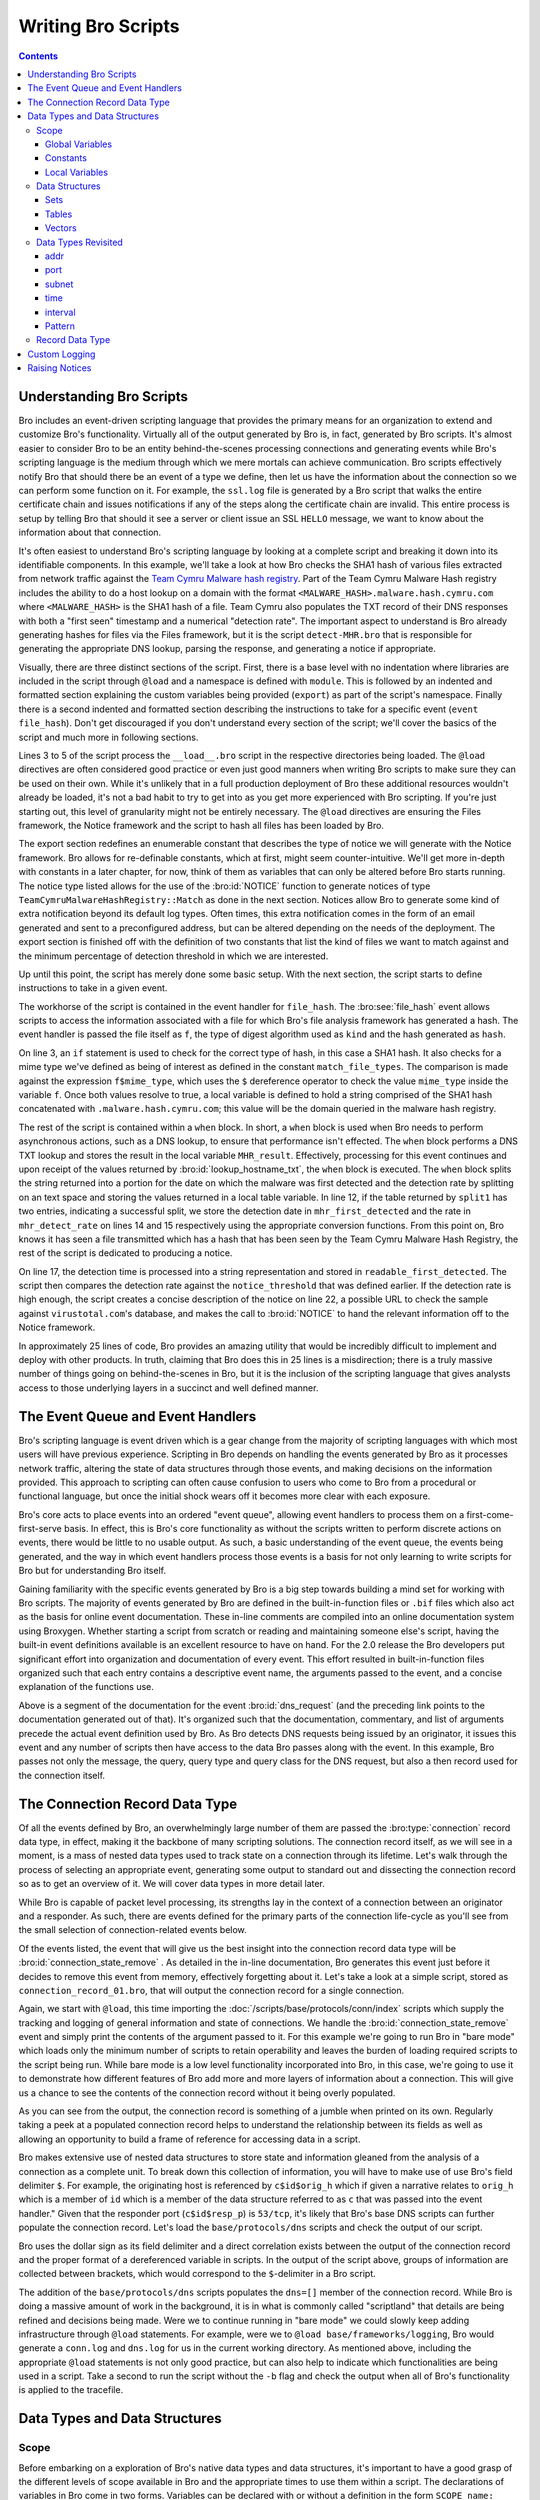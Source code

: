 
.. _writing-scripts:

===================
Writing Bro Scripts
===================

.. contents::

Understanding Bro Scripts
=========================

Bro includes an event-driven scripting language that provides
the primary means for an organization to extend and customize Bro's
functionality. Virtually all of the output generated by Bro
is, in fact, generated by Bro scripts.  It's almost easier to consider
Bro to be an entity behind-the-scenes processing connections and
generating events while Bro's scripting language is the medium through
which we mere mortals can achieve communication.  Bro scripts
effectively notify Bro that should there be an event of a type we
define, then let us have the information about the connection so we
can perform some function on it.  For example, the ``ssl.log`` file is
generated by a Bro script that walks the entire certificate chain and
issues notifications if any of the steps along the certificate chain
are invalid.  This entire process is setup by telling Bro that should
it see a server or client issue an SSL ``HELLO`` message, we want to know
about the information about that connection.

It's often easiest to understand Bro's scripting language by
looking at a complete script and breaking it down into its
identifiable components.  In this example, we'll take a look at how
Bro checks the SHA1 hash of various files extracted from network traffic
against the `Team Cymru Malware hash registry
<http://www.team-cymru.org/Services/MHR/>`_.  Part of the Team Cymru Malware
Hash registry includes the ability to do a host lookup on a domain with the format
``<MALWARE_HASH>.malware.hash.cymru.com`` where ``<MALWARE_HASH>`` is the SHA1 hash of a file.
Team Cymru also populates the TXT record of their DNS responses with both a "first seen"
timestamp and a numerical "detection rate".  The important aspect to understand is Bro already
generating hashes for files via the Files framework, but it is the
script ``detect-MHR.bro`` that is responsible for generating the
appropriate DNS lookup, parsing the response, and generating a notice if appropriate.

.. btest-include:: ${BRO_SRC_ROOT}/scripts/policy/frameworks/files/detect-MHR.bro

Visually, there are three distinct sections of the script.  First, there is a base
level with no indentation where libraries are included in the script through ``@load``
and a namespace is defined with ``module``.  This is followed by an indented and formatted
section explaining the custom variables being provided (``export``) as part of the script's namespace.
Finally there is a second indented and formatted section describing the instructions to take for a
specific event (``event file_hash``).  Don't get discouraged if you don't
understand every section of the script; we'll cover the basics of the
script and much more in following sections.

.. btest-include:: ${BRO_SRC_ROOT}/scripts/policy/frameworks/files/detect-MHR.bro
   :lines: 4-6

Lines 3 to 5 of the script process the ``__load__.bro`` script in the
respective directories being loaded.  The ``@load`` directives are
often considered good practice or even just good manners when writing
Bro scripts to make sure they can be used on their own. While it's unlikely that in a
full production deployment of Bro these additional resources wouldn't
already be loaded, it's not a bad habit to try to get into as you get
more experienced with Bro scripting.  If you're just starting out,
this level of granularity might not be entirely necessary.  The ``@load`` directives
are ensuring the Files framework, the Notice framework and the script to hash all files has
been loaded by Bro.

.. btest-include:: ${BRO_SRC_ROOT}/scripts/policy/frameworks/files/detect-MHR.bro
   :lines: 10-36

The export section redefines an enumerable constant that describes the
type of notice we will generate with the Notice framework.  Bro
allows for re-definable constants, which at first, might seem
counter-intuitive.  We'll get more in-depth with constants in a later
chapter, for now, think of them as variables that can only be altered
before Bro starts running.  The notice type listed allows for the use
of the :bro:id:`NOTICE` function to generate notices of type
``TeamCymruMalwareHashRegistry::Match`` as done in the next section.  Notices
allow Bro to generate some kind of extra notification beyond its
default log types.  Often times, this extra notification comes in the
form of an email generated and sent to a preconfigured address, but can be altered
depending on the needs of the deployment.  The export section is finished off with
the definition of two constants that list the kind of files we want to match against and
the minimum percentage of detection threshold in which we are interested.

Up until this point, the script has merely done some basic setup.  With the next section,
the script starts to define instructions to take in a given event.

.. btest-include:: ${BRO_SRC_ROOT}/scripts/policy/frameworks/files/detect-MHR.bro
   :lines: 38-62

The workhorse of the script is contained in the event handler for
``file_hash``.  The :bro:see:`file_hash` event allows scripts to access
the information associated with a file for which Bro's file analysis framework has
generated a hash.  The event handler is passed the file itself as ``f``, the type of digest
algorithm used as ``kind`` and the hash generated as ``hash``.

On line 3, an ``if`` statement is used to check for the correct type of hash, in this case
a SHA1 hash.  It also checks for a mime type we've defined as being of interest as defined in the
constant ``match_file_types``.  The comparison is made against the expression ``f$mime_type``, which uses
the ``$`` dereference operator to check the value ``mime_type`` inside the variable ``f``.  Once both
values resolve to true, a local variable is defined to hold a string comprised of the SHA1 hash concatenated
with ``.malware.hash.cymru.com``; this value will be the domain queried in the malware hash registry.

The rest of the script is contained within a ``when`` block.  In
short, a ``when`` block is used when Bro needs to perform asynchronous
actions, such as a DNS lookup, to ensure that performance isn't effected.
The ``when`` block performs a DNS TXT lookup and stores the result
in the local variable ``MHR_result``.  Effectively, processing for
this event continues and upon receipt of the values returned by
:bro:id:`lookup_hostname_txt`, the ``when`` block is executed.  The
``when`` block splits the string returned into a portion for the date on which
the malware was first detected and the detection rate by splitting on an text space
and storing the values returned in a local table variable.  In line 12, if the table
returned by ``split1`` has two entries, indicating a successful split, we store the detection
date in ``mhr_first_detected`` and the rate in ``mhr_detect_rate`` on lines 14 and 15 respectively
using the appropriate conversion functions.  From this point on, Bro knows it has seen a file
transmitted which has a hash that has been seen by the Team Cymru Malware Hash Registry, the rest
of the script is dedicated to producing a notice.

On line 17, the detection time is processed into a string representation and stored in
``readable_first_detected``.  The script then compares the detection rate against the
``notice_threshold`` that was defined earlier.  If the detection rate is high enough, the script
creates a concise description of the notice on line 22, a possible URL to check the sample against
``virustotal.com``'s database, and makes the call to :bro:id:`NOTICE` to hand the relevant information
off to the Notice framework.

In approximately 25 lines of code, Bro provides an amazing
utility that would be incredibly difficult to implement and deploy
with other products.  In truth, claiming that Bro does this in 25
lines is a misdirection; there is a truly massive number of things
going on behind-the-scenes in Bro, but it is the inclusion of the
scripting language that gives analysts access to those underlying
layers in a succinct and well defined manner.

The Event Queue and Event Handlers
==================================

Bro's scripting language is event driven which is a gear change from
the majority of scripting languages with which most users will have
previous experience.  Scripting in Bro depends on handling the events
generated by Bro as it processes network traffic, altering the state
of data structures through those events, and making decisions on the
information provided.  This approach to scripting can often cause
confusion to users who come to Bro from a procedural or functional
language, but once the initial shock wears off it becomes more clear
with each exposure.

Bro's core acts to place events into an ordered "event queue",
allowing event handlers to process them on a first-come-first-serve
basis.  In effect, this is Bro's core functionality as without the
scripts written to perform discrete actions on events, there would be
little to no usable output.  As such, a basic understanding of the
event queue, the events being generated, and the way in which event
handlers process those events is a basis for not only learning to
write scripts for Bro but for understanding Bro itself.

Gaining familiarity with the specific events generated by Bro is a big
step towards building a mind set for working with Bro scripts.  The
majority of events generated by Bro are defined in the
built-in-function files or ``.bif`` files which also act as the basis for
online event documentation.  These in-line comments are compiled into
an online documentation system using Broxygen.  Whether starting a
script from scratch or reading and maintaining someone else's script,
having the built-in event definitions available is an excellent
resource to have on hand.  For the 2.0 release the Bro developers put
significant effort into organization and documentation of every event.
This effort resulted in built-in-function files organized such that
each entry contains a descriptive event name, the arguments passed to
the event, and a concise explanation of the functions use.

.. btest-include:: ${BRO_SRC_ROOT}/build/scripts/base/bif/plugins/Bro_DNS.events.bif.bro
   :lines: 29-54

Above is a segment of the documentation for the event
:bro:id:`dns_request` (and the preceding link points to the
documentation generated out of that).  It's organized such that the
documentation, commentary, and list of arguments precede the actual
event definition used by Bro.  As Bro detects DNS requests being
issued by an originator, it issues this event and any number of
scripts then have access to the data Bro passes along with the event.
In this example, Bro passes not only the message, the query, query
type and query class for the DNS request, but also a then record used
for the connection itself.

The Connection Record Data Type
===============================

Of all the events defined by Bro, an overwhelmingly large number of
them are passed the :bro:type:`connection` record data type, in effect,
making it the backbone of many scripting solutions.  The connection
record itself, as we will see in a moment, is a mass of nested data
types used to track state on a connection through its lifetime.  Let's
walk through the process of selecting an appropriate event, generating
some output to standard out and dissecting the connection record so as
to get an overview of it.  We will cover data types in more detail
later.

While Bro is capable of packet level processing, its strengths lay in
the context of a connection between an originator and a responder.  As
such, there are events defined for the primary parts of the connection
life-cycle as you'll see from the small selection of
connection-related events below.  

.. btest-include:: ${BRO_SRC_ROOT}/build/scripts/base/bif/event.bif.bro
   :lines: 69-72,88,106-109,129,132-137,148

Of the events listed, the event that will give us the best insight
into the connection record data type will be
:bro:id:`connection_state_remove` .  As detailed in the in-line
documentation, Bro generates this event just before it decides to
remove this event from memory, effectively forgetting about it.  Let's
take a look at a simple script, stored as
``connection_record_01.bro``, that will output the connection record
for a single connection.

.. btest-include:: ${DOC_ROOT}/scripting/connection_record_01.bro

Again, we start with ``@load``, this time importing the
:doc:`/scripts/base/protocols/conn/index` scripts which supply the tracking
and logging of general information and state of connections.  We
handle the :bro:id:`connection_state_remove` event and simply print
the contents of the argument passed to it.  For this example we're
going to run Bro in "bare mode" which loads only the minimum number of
scripts to retain operability and leaves the burden of loading
required scripts to the script being run.  While bare mode is a low
level functionality incorporated into Bro, in this case, we're going
to use it to demonstrate how different features of Bro add more and
more layers of information about a connection.  This will give us a
chance to see the contents of the connection record without it being
overly populated.

.. btest:: connection-record-01

    @TEST-EXEC: btest-rst-cmd bro -b -r ${TRACES}/dns-session.trace ${DOC_ROOT}/scripting/connection_record_01.bro

As you can see from the output, the connection record is something of
a jumble when printed on its own.  Regularly taking a peek at a
populated connection record helps to understand the relationship
between its fields as well as allowing an opportunity to build a frame
of reference for accessing data in a script.  

Bro makes extensive use of nested data structures to store state and
information gleaned from the analysis of a connection as a complete
unit.  To break down this collection of information, you will have to
make use of use Bro's field delimiter ``$``.  For example, the
originating host is referenced by ``c$id$orig_h`` which if given a
narrative relates to ``orig_h`` which is a member of ``id`` which is
a member of the data structure referred to as ``c`` that was passed
into the event handler." Given that the responder port
(``c$id$resp_p``) is ``53/tcp``, it's likely that Bro's base DNS scripts
can further populate the connection record.  Let's load the
``base/protocols/dns`` scripts and check the output of our script. 

Bro uses the dollar sign as its field delimiter and a direct
correlation exists between the output of the connection record and the
proper format of a dereferenced variable in scripts. In the output of
the script above, groups of information are collected between
brackets, which would correspond to the ``$``-delimiter in a Bro script.  

.. btest-include:: ${DOC_ROOT}/scripting/connection_record_02.bro

.. btest:: connection-record-02

    @TEST-EXEC: btest-rst-cmd bro -b -r ${TRACES}/dns-session.trace ${DOC_ROOT}/scripting/connection_record_02.bro

The addition of the ``base/protocols/dns`` scripts populates the
``dns=[]`` member of the connection record.  While Bro is doing a
massive amount of work in the background, it is in what is commonly
called "scriptland" that details are being refined and decisions
being made. Were we to continue running in "bare mode" we could slowly
keep adding infrastructure through ``@load`` statements.  For example,
were we to ``@load base/frameworks/logging``, Bro would generate a
``conn.log`` and ``dns.log`` for us in the current working directory.
As mentioned above, including the appropriate ``@load`` statements is
not only good practice, but can also help to indicate which
functionalities are being used in a script.  Take a second to run the
script without the ``-b`` flag and check the output when all of Bro's
functionality is applied to the tracefile.  

Data Types and Data Structures
==============================

Scope
-----

Before embarking on a exploration of Bro's native data types and data
structures, it's important to have a good grasp of the different
levels of scope available in Bro and the appropriate times to use them
within a script.  The declarations of variables in Bro come in two
forms.  Variables can be declared with or without a definition in the
form ``SCOPE name: TYPE`` or ``SCOPE name = EXPRESSION`` respectively;
each of which produce the same result if ``EXPRESSION`` evaluates to the
same type as ``TYPE``.  The decision as to which type of declaration to
use is likely to be dictated by personal preference and readability. 

.. btest-include:: ${DOC_ROOT}/scripting/data_type_declaration.bro

Global Variables
~~~~~~~~~~~~~~~~

A global variable is used when the state of variable needs to be
tracked, not surprisingly, globally.  While there are some caveats,
when a script declares a variable using the global scope, that script
is granting access to that variable from other scripts.  However, when
a script uses the ``module`` keyword to give the script a namespace,
more care must be given to the declaration of globals to ensure the
intended result.  When a global is declared in a script with a
namespace there are two possible outcomes.  First, the variable is
available only within the context of the namespace.  In this scenario,
other scripts within the same namespace will have access to the
variable declared while scripts using a different namespace or no
namespace altogether will not have access to the variable.
Alternatively, if a global variable is declared within an ``export { ... }``
block that variable is available to any other script through the
naming convention of ``MODULE::variable_name``.

The declaration below is taken from the
:doc:`/scripts/policy/protocols/conn/known-hosts` script and
declares a variable called ``known_hosts`` as a global set of unique
IP addresses within the ``Known`` namespace and exports it for use
outside of the ``Known`` namespace.  Were we to want to use the
``known_hosts`` variable we'd be able to access it through
``Known::known_hosts``.  

.. btest-include:: ${BRO_SRC_ROOT}/scripts/policy/protocols/conn/known-hosts.bro
   :lines: 8-10, 32, 37

The sample above also makes use of an ``export { ... }`` block.  When the module
keyword is used in a script, the variables declared are said to be in
that module's "namespace".  Where as a global variable can be accessed
by its name alone when it is not declared within a module, a global
variable declared within a module must be exported and then accessed
via ``MODULE_NAME::VARIABLE_NAME``.  As in the example above, we would be
able to access the ``known_hosts`` in a separate script variable via
``Known::known_hosts`` due to the fact that ``known_hosts`` was declared as
a global variable within an export block under the ``Known`` namespace.


Constants
~~~~~~~~~

Bro also makes use of constants, which are denoted by the ``const``
keyword.  Unlike globals, constants can only be set or altered at
parse time if the ``&redef`` attribute has been used.  Afterwards (in
runtime) the constants are unalterable.  In most cases, re-definable
constants are used in Bro scripts as containers for configuration
options.  For example, the configuration option to log password
decrypted from HTTP streams is stored in
``HTTP::default_capture_password`` as shown in the stripped down
excerpt from :doc:`/scripts/base/protocols/http/main` below.

.. btest-include:: ${BRO_SRC_ROOT}/scripts/base/protocols/http/main.bro
   :lines: 8-10,19-21,120

Because the constant was declared with the ``&redef`` attribute, if we
needed to turn this option on globally, we could do so by adding the
following line to our ``site/local.bro`` file before firing up Bro.

.. btest-include:: ${DOC_ROOT}/scripting/data_type_const_simple.bro

While the idea of a re-definable constant might be odd, the constraint
that constants can only be altered at parse-time remains even with the
``&redef`` attribute.  In the code snippet below, a table of strings
indexed by ports is declared as a constant before two values are added
to the table through ``redef`` statements.  The table is then printed
in a :bro:id:`bro_init` event.  Were we to try to alter the table in
an event handler, Bro would notify the user of an error and the script
would fail.

.. btest-include:: ${DOC_ROOT}/scripting/data_type_const.bro

.. btest:: data_type_const.bro

    @TEST-EXEC: btest-rst-cmd bro -b ${DOC_ROOT}/scripting/data_type_const.bro

Local Variables
~~~~~~~~~~~~~~~

Whereas globals and constants are widely available in scriptland
through various means, when a variable is defined with a local scope,
its availability is restricted to the body of the event or function in
which it was declared.  Local variables tend to be used for values
that are only needed within a specific scope and once the processing
of a script passes beyond that scope and no longer used, the variable
is deleted. Bro maintains names of locals separately from globally
visible ones, an example of which is illustrated below.  The script
executes the event handler :bro:id:`bro_init` which in turn calls the
function ``add_two(i: count)`` with an argument of ``10``.  Once Bro
enters the ``add_two`` function, it provisions a locally scoped
variable called ``added_two`` to hold the value of ``i+2``, in this
case, ``12``.  The ``add_two`` function then prints the value of the
``added_two`` variable and returns its value to the ``bro_init`` event
handler.  At this point, the variable ``added_two`` has fallen out of
scope and no longer exists while the value ``12`` still in use and
stored in the locally scoped variable ``test``.  When Bro finishes
processing the ``bro_init`` function, the variable called ``test`` is
no longer in scope and, since there exist no other references to the
value ``12``, the value is also deleted.  

.. btest-include:: ${DOC_ROOT}/scripting/data_type_local.bro


Data Structures
---------------

It's difficult to talk about Bro's data types in a practical manner
without first covering the data structures available in Bro.  Some of
the more interesting characteristics of data types are revealed when
used inside of a data structure, but given that data structures are
made up of data types, it devolves rather quickly into a
"chicken-and-egg" problem.  As such, we'll introduce data types from
a bird's eye view before diving into data structures and from there a
more complete exploration of data types.

The table below shows the atomic types used in Bro, of which the
first four should seem familiar if you have some scripting experience,
while the remaining six are less common in other languages. It should
come as no surprise that a scripting language for a Network Security
Monitoring platform has a fairly robust set of network-centric data
types and taking note of them here may well save you a late night of
reinventing the wheel.  

+-----------+-------------------------------------+
| Data Type | Description                         |
+===========+=====================================+
| int       | 64 bit signed integer               |
+-----------+-------------------------------------+
| count     | 64 bit unsigned integer             |
+-----------+-------------------------------------+
| double    | double precision floating precision |
+-----------+-------------------------------------+
| bool      | boolean (T/F)                       |
+-----------+-------------------------------------+
| addr      | IP address, IPv4 and IPv6           |
+-----------+-------------------------------------+
| port      | transport layer port                |
+-----------+-------------------------------------+
| subnet    | CIDR subnet mask                    |
+-----------+-------------------------------------+
| time      | absolute epoch time                 |
+-----------+-------------------------------------+
| interval  | a time interval                     |
+-----------+-------------------------------------+
| pattern   | regular expression                  |
+-----------+-------------------------------------+

Sets
~~~~

Sets in Bro are used to store unique elements of the same data
type.  In essence, you can think of them as "a unique set of integers"
or "a unique set of IP addresses".  While the declaration of a set may
differ based on the data type being collected, the set will always
contain unique elements and the elements in the set will always be of
the same data type.  Such requirements make the set data type perfect
for information that is already naturally unique such as ports or IP
addresses.  The code snippet below shows both an explicit and implicit
declaration of a locally scoped set.

.. btest-include:: ${DOC_ROOT}/scripting/data_struct_set_declaration.bro
   :lines: 1-4,22

As you can see, sets are declared using the format ``SCOPE var_name:
set[TYPE]``.  Adding and removing elements in a set is achieved using
the ``add`` and ``delete`` statements.  Once you have elements inserted into
the set, it's likely that you'll need to either iterate over that set
or test for membership within the set, both of which are covered by
the ``in`` operator.  In the case of iterating over a set, combining the
``for`` statement and the ``in`` operator will allow you to sequentially
process each element of the set as seen below.  

.. btest-include:: ${DOC_ROOT}/scripting/data_struct_set_declaration.bro
   :lines: 17-21

Here, the ``for`` statement loops over the contents of the set storing
each element in the temporary variable ``i``.  With each iteration of
the ``for`` loop, the next element is chosen.  Since sets are not an
ordered data type, you cannot guarantee the order of the elements as
the ``for`` loop processes.
   
To test for membership in a set the ``in`` statement can be combined
with an ``if`` statement to return a true or false value.  If the
exact element in the condition is already in the set, the condition
returns true and the body executes.  The ``in`` statement can also be
negated by the ``!`` operator to create the inverse of the condition.
While we could rewrite the corresponding line below as ``if ( !(
587/tcp in ssl_ports ))`` try to avoid using this construct; instead,
negate the in operator itself.  While the functionality is the same,
using the ``!in`` is more efficient as well as a more natural construct
which will aid in the readability of your script. 

.. btest-include:: ${DOC_ROOT}/scripting/data_struct_set_declaration.bro
   :lines: 13-15

You can see the full script and its output below.

.. btest-include:: ${DOC_ROOT}/scripting/data_struct_set_declaration.bro

.. btest:: data_struct_set_declaration

    @TEST-EXEC: btest-rst-cmd bro ${DOC_ROOT}/scripting/data_struct_set_declaration.bro

Tables
~~~~~~

A table in Bro is a mapping of a key to a value or yield.  While the
values don't have to be unique, each key in the table must be unique
to preserve a one-to-one mapping of keys to values.  In the example
below, we've compiled a table of SSL-enabled services and their common
ports.  The explicit declaration and constructor for the table on
lines 5 and 7 lay out the data types of the keys (strings) and the
data types of the yields (ports) and then fill in some sample key and
yield pairs.  Line 8 shows how to use a table accessor to insert one
key-yield pair into the table.  When using the ``in`` operator on a table,
you are effectively working with the keys of the table.  In the case
of an ``if`` statement, the ``in`` operator will check for membership among
the set of keys and return a true or false value.  As seen on line 10,
we are checking if ``SMTPS`` is not in the set of keys for the
ssl_services table and if the condition holds true, we add the
key-yield pair to the table.  Line 13 shows the use of a ``for`` statement
to iterate over each key currently in the table.  

.. btest-include:: ${DOC_ROOT}/scripting/data_struct_table_declaration.bro

.. btest:: data_struct_table_declaration

    @TEST-EXEC: btest-rst-cmd bro ${DOC_ROOT}/scripting/data_struct_table_declaration.bro

Simple examples aside, tables can become extremely complex as the keys
and values for the table become more intricate.  Tables can have keys
comprised of multiple data types and even a series of elements called
a "tuple".  The flexibility gained with the use of complex tables in
Bro implies a cost in complexity for the person writing the scripts
but pays off in effectiveness given the power of Bro as a network
security platform.

The script below shows a sample table of strings indexed by two
strings, a count, and a final string.  With a tuple acting as an
aggregate key, the order is the important as a change in order would
result in a new key.  Here, we're using the table to track the
director, studio, year or release, and lead actor in a series of
samurai flicks.  It's important to note that in the case of the ``for``
statement, it's an all or nothing kind of iteration.  We cannot
iterate over, say, the directors; we have to iterate with the exact
format as the keys themselves.  In this case, we need squared brackets
surrounding four temporary variables to act as a collection for our
iteration.  While this is a contrived example, we could easily have
had keys containing IP addresses (``addr``), ports (``port``) and even a ``string``
calculated as the result of a reverse hostname lookup.

.. btest-include:: ${DOC_ROOT}/scripting/data_struct_table_complex.bro

.. btest:: data_struct_table_complex

    @TEST-EXEC: btest-rst-cmd bro -b ${DOC_ROOT}/scripting/data_struct_table_complex.bro

Vectors
~~~~~~~

If you're coming to Bro with a programming background, you may or may
not be familiar with a vector data type depending on your language of
choice.  On the surface, vectors perform much of the same
functionality as associative arrays with unsigned integers as their
indices. They are however more efficient than that and they allow for
ordered access. As such any time you need to sequentially store data of the
same type, in Bro you should reach for a vector.  Vectors are a
collection of objects, all of which are of the same data type, to
which elements can be dynamically added or removed.  Since Vectors use
contiguous storage for their elements, the contents of a vector can be
accessed through a zero-indexed numerical offset.  

The format for the declaration of a Vector follows the pattern of
other declarations, namely, ``SCOPE v: vector of T`` where ``v`` is
the name of your vector, and ``T`` is the data type of its members.
For example, the following snippet shows an explicit and implicit
declaration of two locally scoped vectors.  The script populates the
first vector by inserting values at the end; it does that by placing
the vector name between two vertical pipes to get the vector's current
length before printing the contents of both Vectors and their current
lengths.

.. btest-include:: ${DOC_ROOT}/scripting/data_struct_vector_declaration.bro

.. btest:: data_struct_vector_declaration

    @TEST-EXEC: btest-rst-cmd bro ${DOC_ROOT}/scripting/data_struct_vector_declaration.bro

In a lot of cases, storing elements in a vector is simply a precursor
to then iterating over them.  Iterating over a vector is easy with the
``for`` keyword.  The sample below iterates over a vector of IP
addresses and for each IP address, masks that address with 18 bits.
The ``for`` keyword is used to generate a locally scoped variable
called ``i`` which will hold the index of the current element in the
vector. Using ``i`` as an index to addr_vector we can access the
current item in the vector with ``addr_vector[i]``.  

.. btest-include:: ${DOC_ROOT}/scripting/data_struct_vector_iter.bro

.. btest:: data_struct_vector_iter

    @TEST-EXEC: btest-rst-cmd bro -b ${DOC_ROOT}/scripting/data_struct_vector_iter.bro


Data Types Revisited
--------------------

addr
~~~~

The ``addr``, or address, data type manages to cover a surprisingly
large amount of ground while remaining succinct.  IPv4, IPv6 and even
hostname constants are included in the ``addr`` data type.  While IPv4
addresses use the default dotted quad formatting, IPv6 addresses use
the RFC 2373 defined notation with the addition of squared brackets
wrapping the entire address.  When you venture into hostname
constants, Bro performs a little slight of hand for the benefit of the
user; a hostname constant is, in fact, a set of addresses.  Bro will
issue a DNS request when it sees a hostname constant in use and return
a set whose elements are the answers to the DNS request.  For example,
if you were to use ``local google = www.google.com;`` you would end up
with a locally scoped ``set[addr]`` with elements that represent the
current set of round robin DNS entries for google.  At first blush,
this seems trivial, but it is yet another example of Bro making the
life of the common Bro scripter a little easier through abstraction
applied in a practical manner. (Note however that these IP addresses
will never get updated during Bro's processing, so often this
mechanism most useful for addresses that are expected to remain
static.).

port
~~~~

Transport layer port numbers in Bro are represented in the format of
``<unsigned integer>/<protocol name>``, e.g., ``22/tcp`` or
``53/udp``.  Bro supports TCP(``/tcp``), UDP(``/udp``),
ICMP(``/icmp``) and UNKNOWN(``/unknown``) as protocol designations.
While ICMP doesn't have an actual port, Bro supports the concept of
ICMP "ports" by using the ICMP message type and ICMP message code as
the source and destination port respectively.  Ports can be compared
for equality using the ``==`` or ``!=`` operators and can even be
compared for ordering.  Bro gives the protocol designations the
following "order": ``unknown`` < ``tcp`` < ``udp`` < ``icmp``. For
example ``65535/tcp`` is smaller than ``0/udp``.

subnet
~~~~~~

Bro has full support for CIDR notation subnets as a base data type. 
There is no need to manage the IP and the subnet mask as two separate
entities when you can provide the same information in CIDR notation in
your scripts.  The following example below uses a Bro script to
determine if a series of IP addresses are within a set of subnets
using a 20 bit subnet mask. 

.. btest-include:: ${DOC_ROOT}/scripting/data_type_subnets.bro

Because this is a script that doesn't use any kind of network
analysis, we can handle the event :bro:id:`bro_init` which is always
generated by Bro's core upon startup.  On lines six and seven, two
locally scoped vectors are created to hold our lists of subnets and IP
addresses respectively.  Then, using a set of nested ``for`` loops, we
iterate over every subnet and every IP address and use an ``if``
statement to compare an IP address against a subnet using the ``in``
operator.  The ``in`` operator returns true if the IP address falls
within a given subnet based on the longest prefix match calculation.
For example, ``10.0.0.1 in 10.0.0.0/8`` would return true while
``192.168.2.1 in 192.168.1.0/24`` would return false.  When we run the
script, we get the output listing the IP address and the subnet in
which it belongs.

.. btest:: data_type_subnets

    @TEST-EXEC: btest-rst-cmd bro ${DOC_ROOT}/scripting/data_type_subnets.bro

time
~~~~

While there is currently no supported way to add a time constant in
Bro, two built-in functions exist to make use of the ``time`` data
type.  Both :bro:id:`network_time` and :bro:id:`current_time` return a
``time`` data type but they each return a time based on different
criteria.  The ``current_time`` function returns what is called the
wall-clock time as defined by the operating system.  However,
``network_time`` returns the timestamp of the last packet processed
be it from a live data stream or saved packet capture.  Both functions
return the time in epoch seconds, meaning ``strftime`` must be used to
turn the output into human readable output.  The script below makes
use of the :bro:id:`connection_established` event handler to generate text
every time a SYN/ACK packet is seen responding to a SYN packet as part
of a TCP handshake.  The text generated, is in the format of a
timestamp and an indication of who the originator and responder were.
We use the ``strftime`` format string of ``%Y%M%d %H:%m:%S`` to
produce a common date time formatted time stamp.

.. btest-include:: ${DOC_ROOT}/scripting/data_type_time.bro

When the script is executed we get an output showing the details of
established connections.  

.. btest:: data_type_time

    @TEST-EXEC: btest-rst-cmd bro -r ${TRACES}/wikipedia.trace ${DOC_ROOT}/scripting/data_type_time.bro

interval
~~~~~~~~

The interval data type is another area in Bro where rational
application of abstraction makes perfect sense.  As a data type, the
interval represents a relative time as denoted by a numeric constant
followed by a unit of time.  For example, 2.2 seconds would be
``2.2sec`` and thirty-one days would be represented by ``31days``. 
Bro supports ``usec``, ``msec``, ``sec``, ``min``, ``hr``, or ``day`` which represent
microseconds, milliseconds, seconds, minutes, hours, and days
respectively.  In fact, the interval data type allows for a surprising
amount of variation in its definitions.  There can be a space between
the numeric constant or they can crammed together like a temporal
portmanteau.  The time unit can be either singular or plural.  All of
this adds up to to the fact that both ``42hrs`` and ``42 hr`` are
perfectly valid and logically equivalent in Bro.  The point, however,
is to increase the readability and thus maintainability of a script.
Intervals can even be negated, allowing for ``- 10mins`` to represent
"ten minutes ago".

Intervals in Bro can have mathematical operations performed against
them allowing the user to perform addition, subtraction,
multiplication, division, and comparison operations. As well, Bro
returns an interval when comparing two ``time`` values using the ``-``
operator.  The script below amends the script started in the section
above to include a time delta value printed along with the connection
establishment report.

.. btest-include:: ${DOC_ROOT}/scripting/data_type_interval.bro

This time, when we execute the script we see an additional line in the
output to display the time delta since the last fully established
connection.  

.. btest:: data_type_interval

    @TEST-EXEC: btest-rst-cmd bro -r ${TRACES}/wikipedia.trace ${DOC_ROOT}/scripting/data_type_interval.bro


Pattern
~~~~~~~

Bro has support for fast text searching operations using regular
expressions and even goes so far as to declare a native data type for
the patterns used in regular expressions.  A pattern constant is
created by enclosing text within the forward slash characters.  Bro
supports syntax very similar to the Flex lexical analyzer syntax.  The
most common use of patterns in Bro you are likely to come across is
embedded matching using the ``in`` operator.  Embedded matching
adheres to a strict format, requiring the regular expression or
pattern constant to be on the left side of the ``in`` operator and the
string against which it will be tested to be on the right.

.. btest-include:: ${DOC_ROOT}/scripting/data_type_pattern_01.bro

In the sample above, two local variables are declared to hold our
sample sentence and regular expression.  Our regular expression in
this case will return true if the string contains either the word
``quick`` or the word ``fox``. The ``if`` statement on line six uses
embedded matching and the ``in`` operator to check for the existence
of the pattern within the string.  If the statement resolves to true,
:bro:id:`split` is called to break the string into separate pieces.
``Split`` takes a string and a pattern as its arguments and returns a
table of strings indexed by a count.  Each element of the table will
be the segments before and after any matches against the pattern but
excluding the actual matches.  In this case, our pattern matches
twice, and results in a table with three entries.  Lines 11 through 13
print the contents of the table in order.  

.. btest:: data_type_pattern

    @TEST-EXEC: btest-rst-cmd bro ${DOC_ROOT}/scripting/data_type_pattern_01.bro

Patterns can also be used to compare strings using equality and
inequality operators through the ``==`` and ``!=`` operators
respectively. When used in this manner however, the string must match
entirely to resolve to true.  For example, the script below uses two
ternary conditional statements to illustrate the use of the ``==``
operators with patterns.  On lines 8 and 11 the output is altered based
on the result of the comparison between the pattern and the string.  

.. btest-include:: ${DOC_ROOT}/scripting/data_type_pattern_02.bro

.. btest:: data_type_pattern_02

    @TEST-EXEC: btest-rst-cmd bro ${DOC_ROOT}/scripting/data_type_pattern_02.bro



Record Data Type
----------------

With Bro's support for a wide array of data types and data structures,
an obvious extension is to include the ability to create custom
data types composed of atomic types and further data structures.  To
accomplish this, Bro introduces the ``record`` type and the ``type``
keyword.  Similar to how you would define a new data structure in C
with the ``typedef`` and ``struct`` keywords, Bro allows you to cobble
together new data types to suit the needs of your situation.

When combined with the ``type`` keyword, ``record`` can generate a
composite type.  We have, in fact, already encountered a a complex
example of the ``record`` data type in the earlier sections, the
:bro:type:`connection` record passed to many events. Another one,
:bro:type:`Conn::Info`, which corresponds to the fields logged into
``conn.log``, is shown by the excerpt below.

.. btest-include:: ${BRO_SRC_ROOT}/scripts/base/protocols/conn/main.bro
   :lines: 10-12,16-17,19,21,23,25,28,31,35,38,57,63,69,92,95,99,102,106,110-111,116

Looking at the structure of the definition, a new collection of data
types is being defined as a type called ``Info``.  Since this type
definition is within the confines of an export block, what is defined
is, in fact, ``Conn::Info``.

The formatting for a declaration of a record type in Bro includes the
descriptive name of the type being defined and the separate fields
that make up the record.  The individual fields that make up the new
record are not limited in type or number as long as the name for each
field is unique.

.. btest-include:: ${DOC_ROOT}/scripting/data_struct_record_01.bro

.. btest:: data_struct_record_01

   @TEST-EXEC: btest-rst-cmd bro ${DOC_ROOT}/scripting/data_struct_record_01.bro

The sample above shows a simple type definition that includes a
string, a set of ports, and a count to define a service type.  Also
included is a function to print each field of a record in a formatted
fashion and a :bro:id:`bro_init` event handler to show some
functionality of working with records.  The definitions of the DNS and
HTTP services are both done in-line using squared brackets before being
passed to the ``print_service`` function.  The ``print_service``
function makes use of the ``$`` dereference operator to access the
fields within the newly defined Service record type.  

As you saw in the definition for the ``Conn::Info`` record, other
records are even valid as fields within another record.  We can extend
the example above to include another record that contains a Service
record.

.. btest-include:: ${DOC_ROOT}/scripting/data_struct_record_02.bro

.. btest:: data_struct_record_02

   @TEST-EXEC: btest-rst-cmd bro ${DOC_ROOT}/scripting/data_struct_record_02.bro

The example above includes a second record type in which a field is
used as the data type for a set.  Records can be repeatedly nested
within other records, their fields reachable through repeated chains
of the ``$`` dereference operator.  

It's also common to see a ``type`` used to simply alias a data
structure to a more descriptive name.  The example below shows an
example of this from Bro's own type definitions file.

.. btest-include:: ${BRO_SRC_ROOT}/scripts/base/init-bare.bro
   :lines: 12,19,26

The three lines above alias a type of data structure to a descriptive
name.  Functionally, the operations are the same, however, each of the
types above are named such that their function is instantly
identifiable.  This is another place in Bro scripting where
consideration can lead to better readability of your code and thus
easier maintainability in the future.  


Custom Logging
==============

Armed with a decent understanding of the data types and data
structures in Bro, exploring the various frameworks available is a
much more rewarding effort.  The framework with which most users are
likely to have the most interaction is the Logging Framework. 
Designed in such a way to so as to abstract much of the process of
creating a file and appending ordered and organized data into it, the
Logging Framework makes use of some potentially unfamiliar
nomenclature.  Specifically, Log Streams, Filters and Writers are
simply abstractions of the processes required to manage a high rate of
incoming logs while maintaining full operability.  If you've seen Bro
employed in an environment with a large number of connections, you
know that logs are produced incredibly quickly; the ability to process
a large set of data and write it to disk is due to the design of the
Logging Framework.  

Data is written to a Log Stream based on decision making processes in
Bro's scriptland.  Log Streams correspond to a single log as defined
by the set of name/value pairs that make up its fields.  That data can
then be filtered, modified, or redirected with Logging Filters which,
by default, are set to log everything.  Filters can be used to break
log files into subsets or duplicate that information to another
output.  The final output of the data is defined by the writer.  Bro's
default writer is simple tab separated ASCII files but Bro also
includes support for `DataSeries <https://github.com/dataseries>`_ 
and `Elasticsearch <http://www.elasticsearch.org>`_ outputs as well as
additional writers currently in development.  While these new terms
and ideas may give the impression that the Logging Framework is
difficult to work with, the actual learning curve is, in actuality,
not very steep at all.  The abstraction built into the Logging
Framework makes it such that a vast majority of scripts needs not go
past the basics.  In effect, writing to a log file is as simple as
defining the format of your data, letting Bro know that you wish to
create a new log, and then calling the :bro:id:`Log::write` method to
output log records.  

The Logging Framework is an area in Bro where, the more you see it
used and the more you use it yourself, the more second nature the
boilerplate parts of the code will become.  As such, let's work
through a contrived example of simply logging the digits 1 through 10
and their corresponding factorial to the default ASCII log writer. 
It's always best to work through the problem once, simulating the
desired output with ``print`` and ``fmt`` before attempting to dive
into the Logging Framework.  Below is a script that defines a
factorial function to recursively calculate the factorial of a
unsigned integer passed as an argument to the function.  Using
``print`` and  :bro:id:`fmt` we can ensure that Bro can perform these
calculations correctly as well get an idea of the answers ourselves.

.. btest-include:: ${DOC_ROOT}/scripting/framework_logging_factorial_01.bro

.. btest:: framework_logging_factorial

   @TEST-EXEC: btest-rst-cmd bro ${DOC_ROOT}/scripting/framework_logging_factorial_01.bro

The output of the script aligns with what we expect so now it's time
to integrate the Logging Framework.  As mentioned above we have to
perform a few steps before we can issue the :bro:id:`Log::write` 
method and produce a logfile.  As we are working within a namespace
and informing an outside entity of workings and data internal to the
namespace, we use an ``export`` block.  First we need to inform Bro
that we are going to be adding another Log Stream by adding a value to
the :bro:type:`Log::ID` enumerable.  In line 6 of the script, we append the
value ``LOG`` to the ``Log::ID`` enumerable, however due to this being in
an export block the value appended to ``Log::ID`` is actually
``Factor::Log``.  Next, we need to define the name and value pairs
that make up the data of our logs and dictate its format.  Lines 8
through 11 define a new datatype called an ``Info`` record (actually,
``Factor::Info``) with two fields, both unsigned integers. Each of the
fields in the ``Factor::Log`` record type include the ``&log``
attribute, indicating that these fields should be passed to the
Logging Framework when ``Log::write`` is called.  Were there to be
any name value pairs without the ``&log`` attribute, those fields
would simply be ignored during logging but remain available for the
lifespan of the variable.  The next step is to create the logging
stream with :bro:id:`Log::create_stream` which takes a Log::ID and a
record as its arguments.  In this example, on line 25, we call the
``Log::create_stream`` method and pass ``Factor::LOG`` and the
``Factor::Info`` record as arguments. From here on out, if we issue
the ``Log::write`` command with the correct ``Log::ID`` and a properly
formatted ``Factor::Info`` record, a log entry will be generated.  

.. btest-include:: ${DOC_ROOT}/scripting/framework_logging_factorial_02.bro

Now, if we run the new version of the script, instead of generating
logging information to stdout, no output is created.  Instead the
output is all in ``factor.log``, properly formatted and organized.

.. btest:: framework_logging_factorial-2
   
   @TEST-EXEC: btest-rst-cmd bro ${DOC_ROOT}/scripting/framework_logging_factorial_02.bro
   @TEST-EXEC: btest-rst-include factor.log

While the previous example is a simplistic one, it serves to
demonstrate the small pieces of script code hat need to be in place in
order to generate logs.  For example, it's common to call
``Log::create_stream`` in :bro:id:`bro_init` and while in a live
example, determining when to call ``Log::write`` would likely be
done in an event handler, in this case we use :bro:id:`bro_done` .  

If you've already spent time with a deployment of Bro, you've likely
had the opportunity to view, search through, or manipulate the logs
produced by the Logging Framework.  The log output from a default
installation of Bro is substantial to say the least, however, there
are times in which the way the Logging Framework by default isn't
ideal for the situation.  This can range from needing to log more or
less data with each call to ``Log::write`` or even the need to split
log files based on arbitrary logic.  In the later case, Filters come
into play along with the Logging Framework.  Filters grant a level of
customization to Bro's scriptland, allowing the script writer to
include or exclude fields in the log and even make alterations to the
path of the file in which the logs are being placed.  Each stream,
when created, is given a default filter called, not surprisingly,
``default``.  When using the ``default`` filter, every key value pair
with the ``&log`` attribute is written to a single file.  For the
example we've been using, let's extend it so as to write any factorial
which is a factor of 5 to an alternate file, while writing the
remaining logs to factor.log.  

.. btest-include:: ${DOC_ROOT}/scripting/framework_logging_factorial_03.bro
   :lines: 38-62
   :linenos:

To dynamically alter the file in which a stream writes its logs a
filter can specify function returns a string to be used as the
filename for the current call to ``Log::write``. The definition for
this function has to take as its parameters a ``Log::ID`` called id, a
string called ``path`` and the appropriate record type for the logs called
``rec``.  You can see the definition of ``mod5`` used in this example on
line one conforms to that requirement.  The function simply returns
``factor-mod5`` if the factorial is divisible evenly by 5, otherwise, it
returns ``factor-non5``.  In the additional ``bro_init`` event
handler, we define a locally scoped ``Log::Filter`` and assign it a
record that defines the ``name`` and ``path_func`` fields.  We then
call ``Log::add_filter`` to add the filter to the ``Factor::LOG``
``Log::ID`` and call ``Log::remove_filter`` to remove the ``default``
filter for ``Factor::LOG``.  Had we not removed the ``default`` filter,
we'd have ended up with three log files: ``factor-mod5.log`` with all the
factorials that are a factors of 5, ``factor-non5.log`` with the
factorials that are not factors of 5, and ``factor.log`` which would have
included all factorials.  

.. btest:: framework_logging_factorial-3
   
   @TEST-EXEC: btest-rst-cmd bro ${DOC_ROOT}/scripting/framework_logging_factorial_03.bro
   @TEST-EXEC: btest-rst-include factor-mod5.log

The ability of Bro to generate easily customizable and extensible logs
which remain easily parsable is a big part of the reason Bro has
gained a large measure of respect.  In fact, it's difficult at times
to think of something that Bro doesn't log and as such, it is often
advantageous for analysts and systems architects to instead hook into
the logging framework to be able to perform custom actions based upon
the data being sent to the Logging Frame.  To that end, every default
log stream in Bro generates a custom event that can be handled by
anyone wishing to act upon the data being sent to the stream.  By
convention these events are usually in the format ``log_x`` where x is
the name of the logging stream; as such the event raised for every log
sent to the Logging Framework by the HTTP parser would be
``log_http``.  In fact, we've already seen a script handle the
``log_http`` event when we broke down how the ``detect-MHR.bro``
script worked.  In that example, as each log entry was sent to the
logging framework, post-processing was taking place in the
``log_http`` event.  Instead of using an external script to parse the
``http.log`` file and do post-processing for the entry,
post-processing can be done in real time in Bro.  

Telling Bro to raise an event in your own Logging stream is as simple
as exporting that event name and then adding that event in the call to
``Log::create_stream``.  Going back to our simple example of logging
the factorial of an integer, we add ``log_factor`` to the ``export``
block and define the value to be passed to it, in this case the
``Factor::Info`` record.  We then list the ``log_factor`` function as
the ``$ev`` field in the call to ``Log::create_stream``

.. btest-include:: ${DOC_ROOT}/scripting/framework_logging_factorial_04.bro


Raising Notices
===============

While Bro's Logging Framework provides an easy and systematic way to
generate logs, there still exists a need to indicate when a specific
behavior has been detected and a method to allow that detection to
come to someone's attention.  To that end, the Notice Framework is in
place to allow script writers a codified means through which they can
raise a notice, as well as a system through which an operator can
opt-in to receive the notice.  Bro holds to the philosophy that it is
up to the individual operator to indicate the behaviors in which they
are interested and as such Bro ships with a large number of policy
scripts which detect behavior that may be of interest but it does not
presume to guess as to which behaviors are "action-able".  In effect,
Bro works to separate the act of detection and the responsibility of
reporting.  With the Notice Framework it's simple to raise a notice
for any behavior that is detected.

To raise a notice in Bro, you only need to indicate to Bro that you
are provide a specific :bro:type:`Notice::Type` by exporting it and then
make a call to :bro:id:`NOTICE` supplying it with an appropriate
:bro:type:`Notice::Info` record.  Often times the call to ``NOTICE``
includes just the ``Notice::Type``, and a concise message.  There are
however, significantly more options available when raising notices as
seen in the table below.  The only field in the table below whose
attributes make it a required field is the ``note`` field.  Still,
good manners are always important and including a concise message in
``$msg`` and, where necessary, the contents of the connection record
in ``$conn`` along with the ``Notice::Type`` tend to comprise the
minimum of information required for an notice to be considered useful.
If the ``$conn`` variable is supplied the Notice Framework will
auto-populate the ``$id`` and ``$src`` fields as well.  Other fields
that are commonly included, ``$identifier`` and ``$suppress_for`` are
built around the automated suppression feature of the Notice Framework
which we will cover shortly.  

.. todo::

    Once the link to ``Notice::Info`` work I think we should take out
    the table. That's too easy to get out of date.

+---------------------+------------------------------------------------------------------+----------------+----------------------------------------+
| Field               | Type                                                             | Attributes     | Use                                    |
+=====================+==================================================================+================+========================================+
| ts                  | time                                                             | &log &optional | The time of the notice                 |
+---------------------+------------------------------------------------------------------+----------------+----------------------------------------+
| uid                 | string                                                           | &log &optional | A unique connection ID                 |
+---------------------+------------------------------------------------------------------+----------------+----------------------------------------+
| id                  | conn_id                                                          | &log &optional | A 4-tuple to identify endpoints        |
+---------------------+------------------------------------------------------------------+----------------+----------------------------------------+
| conn                | connection                                                       | &optional      | Shorthand for the uid and id           |
+---------------------+------------------------------------------------------------------+----------------+----------------------------------------+
| iconn               | icmp_conn                                                        | &optional      | Shorthand for the uid and id           |
+---------------------+------------------------------------------------------------------+----------------+----------------------------------------+
| proto               | transport_proto                                                  | &log &optional | Transport protocol                     |
+---------------------+------------------------------------------------------------------+----------------+----------------------------------------+
| note                | Notice::Type                                                     | &log           | The Notice::Type of the notice         |
+---------------------+------------------------------------------------------------------+----------------+----------------------------------------+
| msg                 | string                                                           | &log &optional | Human readable message                 |
+---------------------+------------------------------------------------------------------+----------------+----------------------------------------+
| sub                 | string                                                           | &log &optional | Human readable message                 |
+---------------------+------------------------------------------------------------------+----------------+----------------------------------------+
| src                 | addr                                                             | &log &optional | Source address if no conn_id           |
+---------------------+------------------------------------------------------------------+----------------+----------------------------------------+
| dst                 | addr                                                             | &log &optional | Destination addr if no conn_id         |
+---------------------+------------------------------------------------------------------+----------------+----------------------------------------+
| p                   | port                                                             | &log &optional | Port if no conn_id                     |
+---------------------+------------------------------------------------------------------+----------------+----------------------------------------+
| n                   | count                                                            | &log &optional | Count or status code                   |
+---------------------+------------------------------------------------------------------+----------------+----------------------------------------+
| src_peer            | event_peer                                                       | &log &optional | Peer that raised the notice            |
+---------------------+------------------------------------------------------------------+----------------+----------------------------------------+
| peer_descr          | string                                                           | &log &optional | Text description of the src_peer       |
+---------------------+------------------------------------------------------------------+----------------+----------------------------------------+
| actions             | set[Notice::Action]                                              | &log &optional | Actions applied to the notice          |
+---------------------+------------------------------------------------------------------+----------------+----------------------------------------+
| policy_items        | set[count]                                                       | &log &optional | Policy items that have been applied    |
+---------------------+------------------------------------------------------------------+----------------+----------------------------------------+
| email_body_sections | vector                                                           | &optional       | Body of the email for email notices.  |
+---------------------+------------------------------------------------------------------+----------------+----------------------------------------+
| email_delay_tokens  | set[string]                                                      | &optional      | Delay functionality for email notices. |
+---------------------+------------------------------------------------------------------+----------------+----------------------------------------+
| identifier          | string                                                           | &optional      | A unique string identifier             |
+---------------------+------------------------------------------------------------------+----------------+----------------------------------------+
| suppress_for        | interval                                                         | &log &optional | Length of time to suppress a notice.   |
+---------------------+------------------------------------------------------------------+----------------+----------------------------------------+

One of the default policy scripts raises a notice when an SSH login
has been heuristically detected and the originating hostname is one
that would raise suspicion.  Effectively, the script attempts to
define a list of hosts from which you would never want to see SSH
traffic originating, like DNS servers, mail servers, etc.  To
accomplish this, the script adheres to the separation of detection
and reporting by detecting a behavior and raising a notice.  Whether
or not that notice is acted upon is decided by the local Notice
Policy, but the script attempts to supply as much information as
possible while staying concise.  

.. btest-include:: ${BRO_SRC_ROOT}/scripts/policy/protocols/ssh/interesting-hostnames.bro
   :lines: 1-46

While much of the script relates to the actual detection, the parts
specific to the Notice Framework are actually quite interesting in
themselves.  On line 18 the script's ``export`` block adds the value
``SSH::Interesting_Hostname_Login`` to the enumerable constant
``Notice::Type`` to indicate to the Bro core that a new type of notice
is being defined.  The script then calls ``NOTICE`` and defines the
``$note``, ``$msg``, ``$sub`` and ``$conn`` fields of the
:bro:type:`Notice::Info` record.  Line 42 also includes a ternary if
statement that modifies the ``$msg`` text depending on whether the
host is a local address and whether it is the client or the server.
This use of :bro:id:`fmt` and a ternary operators is a concise way to
lend readability to the notices that are generated without the need
for branching ``if`` statements that each raise a specific notice.

The opt-in system for notices is managed through writing
:bro:id:`Notice::policy` hooks.  A ``Notice::policy`` hook takes as
its argument a ``Notice::Info`` record which will hold the same
information your script provided in its call to ``NOTICE``.  With
access to the ``Notice::Info`` record for a specific notice you can
include logic such as in statements in the body of your hook to alter
the policy for handling notices on your system.  In Bro, hooks are
akin to a mix of functions and event handlers: like functions, calls
to them are synchronous (i.e., run to completion and return); but like
events, they can have multiple bodies which will all execute. For
defining a notice policy, you define a hook and Bro will take care of
passing in the ``Notice::Info`` record.  The simplest kind of
``Notice::policy`` hooks simply check the value of ``$note`` in the
``Notice::Info`` record being passed into the hook and performing an
action based on the answer.  The hook below adds the
:bro:enum:`Notice::ACTION_EMAIL` action for the
``SSH::Interesting_Hostname_Login`` notice raised in the
:doc:`/scripts/policy/protocols/ssh/interesting-hostnames` script.

.. btest-include:: ${DOC_ROOT}/scripting/framework_notice_hook_01.bro

In the example above we've added ``Notice::ACTION_EMAIL`` to the
``n$actions`` set.  This set, defined in the Notice Framework scripts,
can only have entries from the :bro:type:`Notice::Action` type, which is
itself an enumerable that defines the values shown in the table below
along with their corresponding meanings.  The
:bro:enum:`Notice::ACTION_LOG` action writes the notice to the
``Notice::LOG`` logging stream which, in the default configuration,
will write each notice to the ``notice.log`` file and take no further
action.  The :bro:enum:`Notice::ACTION_EMAIL` action will send an email
to the address or addresses defined in the :bro:id:`Notice::mail_dest`
variable with the particulars of the notice as the body of the email.
The last action, :bro:enum:`Notice::ACTION_ALARM` sends the notice to
the :bro:enum:`Notice::ALARM_LOG` logging stream which is then rotated
hourly and its contents emailed in readable ASCII to the addresses in
``Notice::mail_dest``.  

+--------------+-----------------------------------------------------+
| ACTION_NONE  | Take no action                                      | 
+--------------+-----------------------------------------------------+
| ACTION_LOG   | Send the notice to the Notice::LOG logging stream.  |
+--------------+-----------------------------------------------------+
| ACTION_EMAIL | Send an email with the notice in the body.          |
+--------------+-----------------------------------------------------+
| ACTION_ALARM | Send the notice to the Notice::Alarm_LOG stream.    |
+--------------+-----------------------------------------------------+

While actions like the ``Notice::ACTION_EMAIL`` action have appeal for
quick alerts and response, a caveat of its use is to make sure the
notices configured with this action also have a suppression.  A
suppression is a means through which notices can be ignored after they
are initially raised if the author of the script has set an
identifier.  An identifier is a unique string of information collected
from the connection relative to the behavior that has been observed by
Bro.  

.. btest-include:: ${BRO_SRC_ROOT}/scripts/policy/protocols/ssl/expiring-certs.bro
   :lines: 60-63

In the :doc:`/scripts/policy/protocols/ssl/expiring-certs` script
which identifies when SSL certificates are set to expire and raises
notices when it crosses a predefined threshold, the call to
``NOTICE`` above also sets the ``$identifier`` entry by concatenating
the responder IP, port, and the hash of the certificate.  The
selection of responder IP, port and certificate hash fits perfectly
into an appropriate identifier as it creates a unique identifier with
which the suppression can be matched. Were we to take out any of the
entities used for the identifier, for example the certificate hash, we
could be setting our suppression too broadly, causing an analyst to
miss a notice that should have been raised.  Depending on the
available data for the identifier, it can be useful to set the
``$suppress_for`` variable as well.  The ``expiring-certs.bro`` script
sets ``$suppress_for`` to ``1day``, telling the Notice Framework to
suppress the notice for 24 hours after the first notice is raised.
Once that time limit has passed, another notice can be raised which
will again set the ``1day`` suppression time.  Suppressing for a
specific amount of time has benefits beyond simply not filling up an
analyst's email inbox; keeping the notice alerts timely and succinct
helps avoid a case where an analyst might see the notice and, due to
over exposure, ignore it.  

The ``$suppress_for`` variable can also be altered in a
``Notice::policy`` hook, allowing a deployment to better suit the
environment in which it is be run.  Using the example of
``expiring-certs.bro``, we can write a ``Notice::policy`` hook for
``SSL::Certificate_Expires_Soon`` to configure the ``$suppress_for``
variable to a shorter time.  

.. btest-include:: ${DOC_ROOT}/scripting/framework_notice_hook_suppression_01.bro

While ``Notice::policy`` hooks allow you to build custom
predicate-based policies for a deployment, there are bound to be times
where you don't require the full expressiveness that a hook allows.
In short, there will be notice policy considerations where a broad
decision can be made based on the ``Notice::Type`` alone.  To
facilitate these types of decisions, the Notice Framework supports
Notice Policy shortcuts.  These shortcuts are implemented through the
means of a group of data structures that map specific, predefined
details and actions to the effective name of a notice.  Primarily
implemented as a set or table of enumerables of :bro:type:`Notice::Type`,
Notice Policy shortcuts can be placed as a single directive in your
``local.bro`` file as a concise readable configuration.  As these
variables are all constants, it bears mentioning that these variables
are all set at parse-time before Bro is fully up and running and not
set dynamically.

+------------------------------------+-----------------------------------------------------+-------------------------------------+
| Name                               | Description                                         | Data Type                           |
+====================================+=====================================================+=====================================+ 
| Notice::ignored_types              | Ignore the Notice::Type entirely                    | set[Notice::Type]                   |
+------------------------------------+-----------------------------------------------------+-------------------------------------+
| Notice::emailed_types              | Set Notice::ACTION_EMAIL to this Notice::Type       | set[Notice::Type]                   |
+------------------------------------+-----------------------------------------------------+-------------------------------------+
| Notice::alarmed_types              | Set Notice::ACTION_ALARM to this Notice::Type       | set[Notice::Type]                   | 
+------------------------------------+-----------------------------------------------------+-------------------------------------+
| Notice::not_suppressed_types       | Remove suppression from this Notice::Type           | set[Notice::Type]                   | 
+------------------------------------+-----------------------------------------------------+-------------------------------------+
| Notice::type_suppression_intervals | Alter the $suppress_for value for this Notice::Type | table[Notice::Type] of interval     |
+------------------------------------+-----------------------------------------------------+-------------------------------------+



The table above details the five Notice Policy shortcuts, their
meaning and the data type used to implement them.  With the exception
of ``Notice::type_suppression_intervals`` a ``set`` data type is
employed to hold the ``Notice::Type`` of the notice upon which a
shortcut should applied.  The first three shortcuts are fairly self
explanatory, applying an action to the ``Notice::Type`` elements in
the set, while the latter two shortcuts alter details of the
suppression being applied to the Notice.  The shortcut
``Notice::not_suppressed_types`` can be used to remove the configured
suppression from a notice while ``Notice::type_suppression_intervals``
can be used to alter the suppression interval defined by $suppress_for
in the call to ``NOTICE``.

.. btest-include:: ${DOC_ROOT}/scripting/framework_notice_shortcuts_01.bro

The Notice Policy shortcut above adds the ``Notice::Types`` of
SSH::Interesting_Hostname_Login and SSH::Login to the
Notice::emailed_types set while the shortcut below alters the length
of time for which those notices will be suppressed.

.. btest-include:: ${DOC_ROOT}/scripting/framework_notice_shortcuts_02.bro
